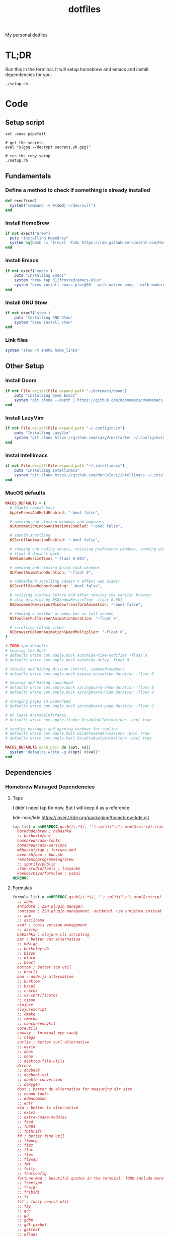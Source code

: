 #+TITLE: dotfiles

My personal dotfiles

* TL;DR

Run this in the terminal. It will setup homebrew and emacs and install dependencies for you.

#+begin_src shell
./setup.sh
#+end_src

* Code
:PROPERTIES:
:header-args: :tangle setup.rb :shebang "#!/usr/bin/env ruby"
:END:
** Setup script
#+begin_src shell :tangle setup.sh :shebang "#!/usr/bin/env zsh"
set -euxo pipefail

# get the secrets
eval "$(gpg --decrypt secrets.sh.gpg)"

# run the ruby setup
./setup.rb
#+end_src

** Fundamentals
*** Define a method to check if something is already installed
#+begin_src ruby
def exec?(cmd)
  system("command -v #{cmd} >/dev/null")
end
#+end_src

*** Install HomeBrew
#+begin_src ruby
if not exec?("brew")
  puts "Installing HomeBrew"
  system %q{bash -c "$(curl -fsSL https://raw.githubusercontent.com/Homebrew/install/HEAD/install.sh)"}
end
#+end_src

*** Install Emacs
#+begin_src ruby
if not exec?('emacs')
    puts "Installing Emacs"
    system "brew tap d12frosted/emacs-plus"
    system "brew install emacs-plus@30 --with-native-comp --with-modern-vscode-icon --with-xwidgets --with-imagemagick --with-poll --with-no-frame-refocus"
end
#+end_src

*** Install GNU Stow
#+begin_src ruby
if not exec?('stow')
    puts "Installing GNU Stow"
    system "brew install stow"
end
#+end_src

*** Link files
#+begin_src ruby
system "stow -t $HOME home_links"
#+end_src

** Other Setup
*** Install Doom
#+begin_src ruby
if not File.exist?(File.expand_path "~/dotemacs/doom")
    puts "Installing Doom Emacs"
    system "git clone --depth 1 https://github.com/doomemacs/doomemacs ~/dotemacs/doom"
end
#+end_src

*** Install LazyVim
#+begin_src ruby
if not File.exist?(File.expand_path "~/.config/nvim")
    puts "Installing LazyVim"
    system "git clone https://github.com/LazyVim/starter ~/.config/nvim"
end
#+end_src

*** Instal Intellimacs
#+begin_src ruby
if not File.exist?(File.expand_path "~/.intellimacs")
    puts "Installing Intellimacs"
    system "git clone https://github.com/MarcoIeni/intellimacs ~/.intellimacs"
end
#+end_src

*** MacOS defaults
#+begin_src ruby
MACOS_DEFAULTS = {
  # Enable repeat keys
  ApplePressAndHoldEnabled: "-bool false",

  # opening and closing windows and popovers
  NSAutomaticWindowAnimationsEnabled: "-bool false",

  # smooth scrolling
  NSScrollAnimationEnabled: "-bool false",

  # showing and hiding sheets, resizing preference windows, zooming windows
  # float 0 doesn't work
  NSWindowResizeTime: "-float 0.001",

  # opening and closing Quick Look windows
  QLPanelAnimationDuration: "-float 0",

  # rubberband scrolling (doesn't affect web views)
  NSScrollViewRubberbanding: "-bool false",

  # resizing windows before and after showing the version browser
  # also disabled by NSWindowResizeTime -float 0.001
  NSDocumentRevisionsWindowTransformAnimation: "-bool false",

  # showing a toolbar or menu bar in full screen
  NSToolbarFullScreenAnimationDuration: "-float 0",

  # scrolling column views
  NSBrowserColumnAnimationSpeedMultiplier: "-float 0",
}

# TODO app defaults
# showing the Dock
# defaults write com.apple.dock autohide-time-modifier -float 0
# defaults write com.apple.dock autohide-delay -float 0

# showing and hiding Mission Control, command+numbers
# defaults write com.apple.dock expose-animation-duration -float 0

# showing and hiding Launchpad
# defaults write com.apple.dock springboard-show-duration -float 0
# defaults write com.apple.dock springboard-hide-duration -float 0

# changing pages in Launchpad
# defaults write com.apple.dock springboard-page-duration -float 0

# at least AnimateInfoPanes
# defaults write com.apple.finder DisableAllAnimations -bool true

# sending messages and opening windows for replies
# defaults write com.apple.Mail DisableSendAnimations -bool true
# defaults write com.apple.Mail DisableReplyAnimations -bool true

MACOS_DEFAULTS.each_pair do |opt, val|
  system "defaults write -g #{opt} #{val}"
end
#+end_src

** Dependencies
*** Homebrew Managed Dependencies
**** Taps
I didn't need tap for now. But I will keep it as a reference:

    kde-mac/kde https://invent.kde.org/packaging/homebrew-kde.git

#+begin_src ruby
tap_list = <<HEREDOC.gsub(/;.*$/, '').split("\n").map(&:strip).reject(&:empty?)
  borkdude/brew ; babashka
  ;; bufbuild/buf
  homebrew/cask-fonts
  homebrew/cask-versions
  mkhoeini/tap ; fortune-mod
  oven-sh/bun ; bun.sh
  remotemobprogramming/brew
  ;; spotify/public
  ;tnk-studio/tools ; lazykube
  koekeishiya/formulae ; yabai
HEREDOC
#+end_src

**** Formulas
#+begin_src ruby
formula_list = <<HEREDOC.gsub(/;.*$/, '').split("\n").map(&:strip).reject(&:empty?)
  ;; adns
  antidote ; ZSH plugin manager.
  ;antigen ; ZSH plugin management. outdated. use antidote instead
  ;; aom
  ;; asciinema
  asdf ; tools version management
  ;; assimp
  babashka ; clojure cli scripting
  bat ; better cat alternative
  ;; bdw-gc
  ;; berkeley-db
  ;; bison
  ;; black
  ;; boost
  bottom ; better top util
  ;; brotli
  bun ; node.js alternative
  ;; burklee
  ;; bzip2
  ;; c-ares
  ;; ca-certificates
  ;; cjson
  clojure
  clojurescript
  ;; cmake
  ;; cmocka
  ;; concurrencykit
  coreutils
  cowsay ; terminal eye candy
  ;; ctags
  curlie ; better curl alternative
  ;; dav1d
  ;; dbus
  ;; deno
  ;; desktop-file-utils
  direnv
  ;; docbook
  ;; docbook-xsl
  ;; double-conversion
  ;; doxygen
  dust ; better du alternative for measuring dir size
  ;; ebook-tools
  ;; edencommon
  ;; entr
  eza ; better ls alternative
  ;; exiv2
  ;; extra-cmake-modules
  ;; fasd
  ;; fb303
  ;; fbthrift
  fd ; better find util
  ;; ffmpeg
  ;; fizz
  ;; flac
  ;; flex
  ;; flyway
  ;; fmt
  ;; folly
  ;; fontconfig
  fortune-mod ; beautiful quotes in the terminal. TODO include more quotes
  ;; freetype
  ;; frei0r
  ;; fribidi
  ;; fx
  fzf ; fuzzy search util
  ;; fzy
  ;; gcc
  ;; gd
  ;; gdbm
  ;; gdk-pixbuf
  ;; gettext
  ;; gflags
  ;; gh
  ;; ghc
  ;; ghostscript
  ;; giflib
  git ; version control system
  git-delta ; show beautiful git diffs in terminal
  git-gui ; gitx and git gui commands
  ;; glib
  ;; glog
  glow ; Beautiful Terminal Markdown Renderer
  ;; gmp
  ;; gnu-getopt
  gnu-sed ; standard sed util implementation
  ;; gnu-tar
  ;; gnupg
  ;; gnutls
  ;; go
  ;; gobject-introspection
  ;; gperf
  ;; gpgme
  ;; graphite2
  ;; graphviz
  ;; grpcurl
  ;; gts
  ;; guile
  ;; hades-cli
  ;; harfbuzz
  ;; highway
  ;; hmtools
  ;hub ; convenient github cli
  ;; hunspell
  hyperfine ; terminal benchmark util
  ;; icu4c
  ijq ; interactive jq for json manipulation
  ;; ilmbase
  ;; imagemagick
  ;; imath
  ;; ipython
  ;; isl
  ;; ispell
  ;; jansson
  ;; jasper
  ;; jbig2dec
  ;; jemalloc
  ;; jet
  ;; jlog
  ;; jpeg
  ;; jpeg-turbo
  ;; jpeg-xl
  jq ; commandline json util
  ;just ; better make alternative
  ;; k6
  ;; kde-extra-cmake-modules
  ;; kf5-kdoctools
  ;; krb5
  ;; kubectl-site
  ;; kubectx
  ;; kubernetes-cli
  ;; lame
  ;lazygit ; git TUI
  ;; lazykube
  ;; leiningen
  ;; leptonica
  ;; libarchive
  ;; libass
  ;; libassuan
  ;; libavif
  ;; libb2
  ;; libbluray
  ;; libcanberra
  ;; libcbor
  ;; libcroco
  ;; libde265
  ;; libepoxy
  ;; libev
  ;; libevent
  ;; libffi
  ;; libfido2
  ;; libgccjit
  ;; libgcrypt
  ;; libgpg-error
  ;; libheif
  ;; libidn
  ;; libidn2
  ;; libksba
  ;; liblinear
  ;; liblqr
  ;; libmng
  ;; libmpc
  ;; libmtp
  ;; libnghttp2
  ;; libogg
  ;; libomp
  ;; libpng
  ;; libproxy
  ;; libpthread-stubs
  ;; libraw
  ;; librist
  ;; librsvg
  ;; libsamplerate
  ;; libsndfile
  ;; libsodium
  ;; libsoxr
  ;; libssh
  ;; libssh2
  ;; libtasn1
  ;; libtermkey
  ;; libtiff
  ;; libtool
  ;; libunistring
  ;; libusb
  ;; libusb-compat
  ;; libuv
  ;; libvidstab
  ;; libvmaf
  ;; libvorbis
  ;; libvpx
  ;; libvterm
  ;; libx11
  ;; libxau
  ;; libxcb
  ;; libxdmcp
  ;; libxext
  ;; libxml2
  ;; libxrender
  ;; libxslt
  ;; libyaml
  ;; libzip
  ;; little-cms2
  ;; llvm
  lolcat ; make terminal quotes colorful
  ;; lua
  ;; lua@5.3
  ;; luajit
  ;; luajit-openresty
  luarocks ; package management for lua
  ;; luv
  ;; lz4
  ;; lzo
  ;; m4
  ;; make
  maven ; java package manager
  ;; mbedtls
  ;; md4c
  ;; mitmproxy
  mob ; mob cli for mobbing
  ;; mosh
  ;; mpdecimal
  ;; mpfr
  ;; msgpack
  ;; mysql
  ;; ncurses
  neovide ; GUI for neovim
  neovim ; better vim alternative
  ;; netpbm
  ;; nettle
  ;; nghttp2
  ;; ninja
  ;; nmap
  ;; npth
  ;; nspr
  ;; nss
  ;; oha
  ;; onefetch
  ;; oniguruma
  ;; opencore-amr
  ;; openexr
  ;; openjpeg
  ;; openslp
  ;; openssl@1.1
  ;; opus
  ;; p11-kit
  p7zip ; 7zip compression with new extentions
  ;; pandoc
  ;; pango
  ;; parallel
  ;; pcre
  ;; pcre2
  ;; perl
  ;; pgweb
  ;; pinentry
  ;; pixman
  ;; pkg-config
  ponysay ; cowsay alternative
  ;; poppler
  ;; postgresql
  ;; postgresql@13
  ;; postgresql@14
  ;; prettyping
  procs ; better ps alternative
  ;; protobuf
  ;; pygments
  ;ranger ; terminal file manager
  ;; rav1e
  ;; readline
  ;; recode
  ripgrep ; cli search util
  rlwrap ; readline cli util
  ;; rtmpdump
  ;; rubberband
  ;; rust
  ;; sbt
  ;; scala
  ;; scc
  ;; scio
  ;; sdl2
  ;; shared-mime-info
  ;; shellcheck
  ;; showkey
  ;; six
  ;; snappy
  ;; speedtest-cli
  ;; speex
  ;; spgrpcurl
  ;; spotify-disco
  ;; spotify-nameless-cli
  ;; sqlite
  ;; srt
  ;starship ; zsh prompt. instead use powerlevel10k
  stow ; symlink management
  ;; styx-cli
  ;; taglib
  ;; tcl-tk
  ;; tesseract
  ;; texinfo
  ;; theora
  ;; tree-sitter
  triangle ; Convert images to triangulation art
  ;; ttyplot
  ;; unbound
  ;; unibilium
  ;; unixodbc
  ;; utf8proc
  ;; v2ray
  ;; wakatime-cli
  ;; wangle
  watchexec ; run commands on file change
  ;; watchman
  ;; webp
  ;; websocat
  ;; wget
  ;; x264
  ;; x265
  xdg-ninja ; Config dotfiles to be in XDG folders - TODO apply suggestions
  ;; xmlto
  ;; xorgproto
  ;; xvid
  ;; xz
  yabai
  ;; z
  ;; z3
  zellij ; better tmux alternative
  ;; zeromq
  ;; zimg
  ;; zlib
  zoxide ; better cd alternative. z command
  zsh
  ;; zstd
HEREDOC
#+end_src

**** Casks
#+begin_src ruby
cask_list = <<HEREDOC.gsub(/;.*$/, '').split("\n").map(&:strip).reject(&:empty?)
  alacritty ; terminal emulator
  ;blurred ; dim background apps windows
  ;browserosaurus ; select which browser
  ;chromium
  coconutbattery ; battery info util
  ;; corretto
  ;; corretto8
  diffusionbee ; Stable Diffusion mac image tool
  docker ; docker desktop. Uses correct arch
  ;; edex-ui
  firefox
  flux ; set color temp at evening
  ;; font-code-new-roman-nerd-font
  ;; font-dejavu-sans-mono-nerd-font
  font-droid-sans-mono-nerd-font
  ;; font-fira-code-nerd-font
  ;; font-firacode-nerd-font
  ;; font-hack-nerd-font
  ;; font-hasklig
  ;; font-hasklig-nerd-font
  font-iosevka-nerd-font
  font-jetbrains-mono-nerd-font
  font-juliamono
  ;; font-lilex
  ;; font-monoid-nerd-font
  ;; font-noto-nerd-font
  font-roboto-mono-nerd-font ; used for alacritty
  ;; font-victor-mono-nerd-font
  ;; github-beta
  ;; google-chrome
  google-cloud-sdk ; cli for google cloud
  hammerspoon ; desktop automation tool
  hiddenbar ; make taskbar icons hidden
  iina ; greate video player
  intellij-idea-ce
  itsycal ; calendar menubar
  ;; kitty
  ;; lapce ; Rust based GUI editor
  logseq ; personal knowledge management
  ;; meetingbar
  ;; noisebuddy
  ;; noisy
  ;onething ; TODO doesn't exist - focus on one thing at a time
  ;; qutebrowser
  ;rancher ; Docker Desktop replacement
  ;rectangle ; Window management with keyboard
  ;; retinizer
  ;; spotify
  ;; swiftdefaultappsprefpane
  telegram
  ;; telegram-desktop ; electron based
  ;; todoist
  tomatobar ; pomodoro menubar
  tribler ; torrent download client
  ;vimac ; TODO doesn't exist - mac vim mode hints overlay
  vimr ; another vim GUI
  visual-studio-code
  ;; xbar ; menubar super app
HEREDOC
#+end_src

**** Install
#+begin_src ruby
installed_taps = `brew tap`
tap_list
  .reject { |tap| installed_taps.include? tap }
  .each { |tap| `brew tap "#{tap}"` }

installed_formulas = `brew list --formula`
formula_list
  .reject { |formula| installed_formulas.include? formula }
  .each { |formula| `brew install "#{formula}"` }

installed_casks = `brew list --cask`
cask_list
  .reject { |cask| installed_casks.include? cask }
  .each { |cask| `brew install --cask "#{cask}"` }
#+end_src

*** ASDF dependencies
**** Plugins
#+begin_src ruby
requested_asdf_plugins = <<-HEREDOC.gsub(/;.*$/, '').strip.split(/\s+/)
  kotlin
  kscript
  java
  nodejs
  ruby
  rust
HEREDOC
#+end_src

**** Install
#+begin_src ruby
installed_asdf_plugins = `asdf plugin list`
requested_asdf_plugins
  .reject { |plugin| installed_asdf_plugins.include? plugin }
  .each do |plugin|
    `asdf plugin add "#{plugin}"`
    `asdf install "#{plugin}" latest`
  end
#+end_src

*** luarocks dependencies
**** Plugins
#+begin_src ruby
requested_luarocks_plugins = <<-HEREDOC.gsub(/;.*$/, '').strip.split(/\s+/)
  fennel
HEREDOC
#+end_src

**** Install
#+begin_src ruby
installed_luarocks_plugins = `luarocks list --porcelain`
requested_luarocks_plugins
  .reject { |plugin| installed_luarocks_plugins.include? plugin }
  .each { |plugin| `luarocks install #{plugin}` }
#+end_src

* TODO setup
- [ ] Setup https://gitlab.com/mtekman/org-tanglesync.el for diffing on tangling
- [ ] change from gnu stow to nix home_manager
- [ ] templatize git config using nix

* TODO backups
** zplug packages

#+begin_quote
───────┬──────────────────────────────────────────────────────────────────────────────────────────────
       │ File: .zplug.tmp/packages.zsh
───────┼──────────────────────────────────────────────────────────────────────────────────────────────
   1   │ zplug "zsh-users/zsh-autosuggestions"
   2   │ zplug "bhilburn/powerlevel9k", use:powerlevel9k.zsh-theme
   3   │ zplug "plugins/gitfast", from:oh-my-zsh
   4   │ zplug "plugins/httpie", from:oh-my-zsh
   5   │ zplug "plugins/lol", from:oh-my-zsh
   6   │ zplug "plugins/git-extras", from:oh-my-zsh
   7   │ zplug "plugins/osx", from:oh-my-zsh
   8   │ zplug "plugins/gitignore", from:oh-my-zsh
   9   │ zplug "plugins/github", from:oh-my-zsh
  10   │ zplug "plugins/docker", from:oh-my-zsh
  11   │ zplug "plugins/z", from:oh-my-zsh
  12   │ zplug "plugins/fasd", from:oh-my-zsh
  13   │ zplug "plugins/vi-mode", from:oh-my-zsh
  14   │ zplug "plugins/tmux", from:oh-my-zsh
  15   │ zplug "plugins/kubectl", from:oh-my-zsh
  16   │ zplug "plugins/colored-man-pages", from:oh-my-zsh
  17   │ zplug "zsh-users/zsh-syntax-highlighting", defer:2
  18   │ zplug "plugins/history-substring-search", from:oh-my-zsh, defer:2
  19   │ # zplug "b4b4r07/enhancd", use:init.sh
  20   │ # zplug "denysdovhan/spaceship-prompt", use:spaceship.zsh, as:theme
  21   │ zplug "zpm-zsh/colors"
  22   │ zplug "zdharma/zsh-diff-so-fancy", as:command, use:bin/git-dsf
  23   │ zplug "wfxr/forgit", defer:1
  24   │ zplug "leophys/zsh-plugin-fzf-finder"
  25   │ zplug "aperezdc/zsh-fzy"
  26   │ zplug "oldratlee/hacker-quotes"
  27   │ zplug "zsh-users/zaw", use:zaw.zsh
  28   │ zplug "scmbreeze/scm_breeze"
  29   │ zplug "psprint/zsh-navigation-tools"
───────┴──────────────────────────────────────────────────────────────────────────────────────────────
#+end_quote

** intellimacs

https://github.com/MarcoIeni/intellimacs

** spacevim

#+begin_quote
#=============================================================================
# dark_powered.toml --- dark powered configuration example for SpaceVim
# Copyright (c) 2016-2017 Wang Shidong & Contributors
# Author: Wang Shidong < wsdjeg at 163.com >
# URL: https://spacevim.org
# License: GPLv3
#=============================================================================


# All SpaceVim option below [option] section
[options]
# set spacevim theme. by default colorscheme layer is not loaded,
# if you want to use more colorscheme, please load the colorscheme
# layer
colorscheme = "moonlight"
colorscheme_bg = "dark"
# Disable guicolors in basic mode, many terminal do not support 24bit
# true colors
enable_guicolors = true
# Disable statusline separator, if you want to use other value, please
# install nerd fonts
statusline_separator = "arrow"
statusline_inactive_separator = "arrow"
buffer_index_type = 4
enable_tabline_filetype_icon = true
enable_statusline_mode = false
# autocomplete_method = "coc"
enable_neomake = false
enable_ale = true
lint_on_the_fly = true
bootstrap_before = "myspacevim#before"
bootstrap_after = "myspacevim#after"
filemanager = "nerdtree"
enable_vimfiler_welcome = false
enable_vimfiler_gitstatus = true
disabled_plugins = ["vim-signify"]
lsp_engine = "coc"

[[layers]]
name = 'autocomplete'
auto-completion-return-key-behavior = "complete"
auto-completion-tab-key-behavior = "smart"
# [layers.override_cmd]
# ruby = ['solargraph', 'stdio']
# typescript = ['typescript-language-server', '--stdio']

[[layers]]
name = "checkers"

# [[layers]]
# name = 'colorscheme'

# [[layers]]
# name = 'denite'

# [[layers]]
# name = "leaderf"

# [[layers]]
# name = "unite"

[[layers]]
name = "fzf"

[[layers]]
name = 'edit'
textobj = ['indent', 'line', 'entire']

[[layers]]
name = 'git'
git-plugin = 'gina'

[[layers]]
name = 'lang#dockerfile'

[[layers]]
name = 'lang#elixir'

[[layers]]
name = 'lang#graphql'

[[layers]]
name = 'lang#html'

[[layers]]
name = 'lang#javascript'

[[layers]]
name = 'lang#markdown'

[[layers]]
name = "lang#python"

[[layers]]
name = 'lang#ruby'
repl_command = "pry"

# [[layers]]
# name = 'lang#typescript'

[[layers]]
  name = "lang#typescript"

[[layers]]
name = 'lsp'
filetypes = [ "javascript", "typescript", "css" ]

[[layers]]
name = 'shell'
default_position = 'float'
default_height = 30

[[layers]]
name = 'sudo'

[[layers]]
name = 'tmux'

[[layers]]
name = 'VersionControl'

[[custom_plugins]]
name = "tpope/vim-vinegar"

[[custom_plugins]]
name = "mhartington/oceanic-next"

[[custom_plugins]]
name = "fenetikm/falcon"

[[custom_plugins]]
name = "airblade/vim-gitgutter"

[[custom_plugins]]
name = "jsfaint/coc-neoinclude"

[[custom_plugins]]
name = "neoclide/coc-sources"

[[custom_plugins]]
name = "tpope/vim-obsession"

[[custom_plugins]]
name = "tpope/vim-projectionist"

[[custom_plugins]]
name = "mgedmin/python-imports.vim"

[[custom_plugins]]
name = "ludovicchabant/vim-gutentags"

[[custom_plugins]]
name = "leafgarland/typescript-vim"

[[custom_plugins]]
name = "peitalin/vim-jsx-typescript"

[[custom_plugins]]
name = "mbbill/undotree"

[[custom_plugins]]
name = "Olical/aniseed"

[[custom_plugins]]
name = "Olical/nvim-local-fennel"

[[custom_plugins]]
name = "bakpakin/fennel.vim"

[[custom_plugins]]
name = "Olical/conjure"

[[custom_plugins]]
name = "eraserhd/parinfer-rust"

[[custom_plugins]]
name = "NoahTheDuke/vim-just"

[[custom_plugins]]
name = "dracula/vim"

[[custom_plugins]]
name = "shaunsingh/moonlight.nvim"

#+end_quote

** tmux

#+begin_quote
# List of plugins
set -g @plugin 'tmux-plugins/tpm'
set -g @plugin 'tmux-plugins/tmux-sensible'
set -g @plugin 'tmux-plugins/tmux-resurrect'
set -g @plugin 'tmux-plugins/tmux-continuum'
set -g @plugin 'tmux-plugins/tmux-open'
set -g @plugin 'tmux-plugins/tmux-yank'
set -g @plugin 'tmux-plugins/tmux-pain-control'
set -g @plugin 'tmux-plugins/tmux-sessionist'
set -g @plugin 'tmux-plugins/tmux-copycat'
set -g @plugin 'tmux-plugins/tmux-cpu'
set -g @plugin 'tmux-plugins/tmux-prefix-highlight'
set -g @plugin 'tmux-plugins/tmux-online-status'
set -g @plugin 'tmux-plugins/tmux-net-speed'
set -g @plugin 'tmux-plugins/tmux-battery'
set -g @plugin 'christoomey/vim-tmux-navigator'

set -g @plugin 'arcticicestudio/nord-tmux'

# Other examples:
# set -g @plugin 'github_username/plugin_name'
# set -g @plugin 'git@github.com/user/plugin'
# set -g @plugin 'git@bitbucket.com/user/plugin'

set -g @resurrect-strategy-vim 'session'
set -g @resurrect-strategy-nvim 'session'
set -g @resurrect-capture-pane-contents 'on'
set -g @resurrect-save-shell-history 'on'
set -g @continuum-restore 'on'

# Ring the bell if any background window rang a bell
set -g @plugin 'arcticicestudio/nord-tmux'

# Default termtype. If the rcfile sets $TERM, that overrides this value.
set -g default-terminal screen-256color

# Keep your finger on ctrl, or don't
bind-key ^D detach-client

# Create splits and vertical splits
bind-key v split-window -h
bind-key ^V split-window -h
bind-key s split-window
bind-key ^S split-window

# easily toggle synchronization (mnemonic: e is for echo)
# sends input to all panes in a given window.
bind e setw synchronize-panes on
bind E setw synchronize-panes off

# set first window to index 1 (not 0) to map more to the keyboard layout...
set-option -g base-index 1
set-window-option -g pane-base-index 1

set-option -g mouse on

# Initialize TMUX plugin manager (keep this line at the very bottom of tmux.conf)
run -b '~/.tmux/plugins/tpm/tpm'

#+end_quote
